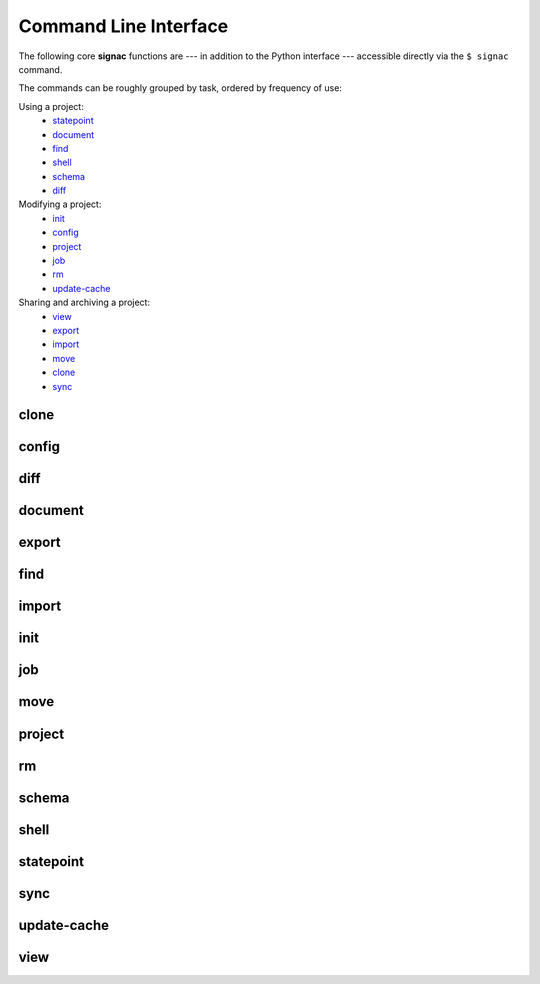 .. _signac-cli:

======================
Command Line Interface
======================

The following core **signac** functions are --- in addition to the Python interface --- accessible
directly via the ``$ signac`` command.


The commands can be roughly grouped by task, ordered by frequency of use:


Using a project:
    * `statepoint`_
    * `document`_
    * `find`_
    * `shell`_
    * `schema`_
    * `diff`_

Modifying a project:
    * `init`_
    * `config`_
    * `project`_
    * `job`_
    * `rm`_
    * `update-cache`_

Sharing and archiving a project:
    * `view`_
    * `export`_
    * `import`_
    * `move`_
    * `clone`_
    * `sync`_

.. _signac-cli-clone:

clone
=====

.. program-output:: signac clone --help


.. _signac-cli-config:

config
======

.. program-output:: signac config --help


.. _signac-cli-diff:

diff
====

.. program-output:: signac diff --help


.. _signac-cli-document:

document
========

.. program-output:: signac document --help


.. _signac-cli-export:

export
======

.. program-output:: signac export --help


.. _signac-cli-find:

find
====

.. program-output:: signac find --help


.. _signac-cli-import:

import
======

.. program-output:: signac import --help


.. _signac-cli-init:

init
====

.. program-output:: signac init --help


.. _signac-cli-job:

job
===

.. program-output:: signac job --help


.. _signac-cli-move:

move
====

.. program-output:: signac move --help


.. _signac-cli-project:

project
=======

.. program-output:: signac project --help


.. _signac-cli-rm:

rm
==

.. program-output:: signac rm --help


.. _signac-cli-schema:

schema
======

.. program-output:: signac schema --help


.. _signac-cli-shell:

shell
=====

.. program-output:: signac shell --help


.. _signac-cli-statepoint:

statepoint
==========

.. program-output:: signac statepoint --help


.. _signac-cli-sync:

sync
====

.. program-output:: signac sync --help


.. _signac-cli-update-cache:

update-cache
============

.. program-output:: signac update-cache --help


.. _signac-cli-view:

view
====

.. program-output:: signac view --help

